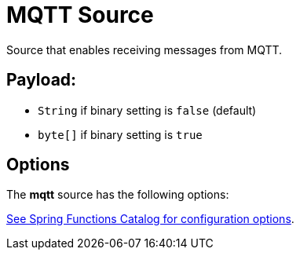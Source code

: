 //tag::ref-doc[]
= MQTT Source

Source that enables receiving messages from MQTT.

== Payload:

* `String` if binary setting is `false` (default)
* `byte[]` if binary setting is `true`

== Options

The **$$mqtt$$** $$source$$ has the following options:

//tag::configuration-properties[link-to-catalog=true]
https://github.com/spring-cloud/spring-functions-catalog/tree/main/supplier/spring-mqtt-supplier#configuration-options[See Spring Functions Catalog for configuration options].
//end::configuration-properties[]

//end::ref-doc[]

